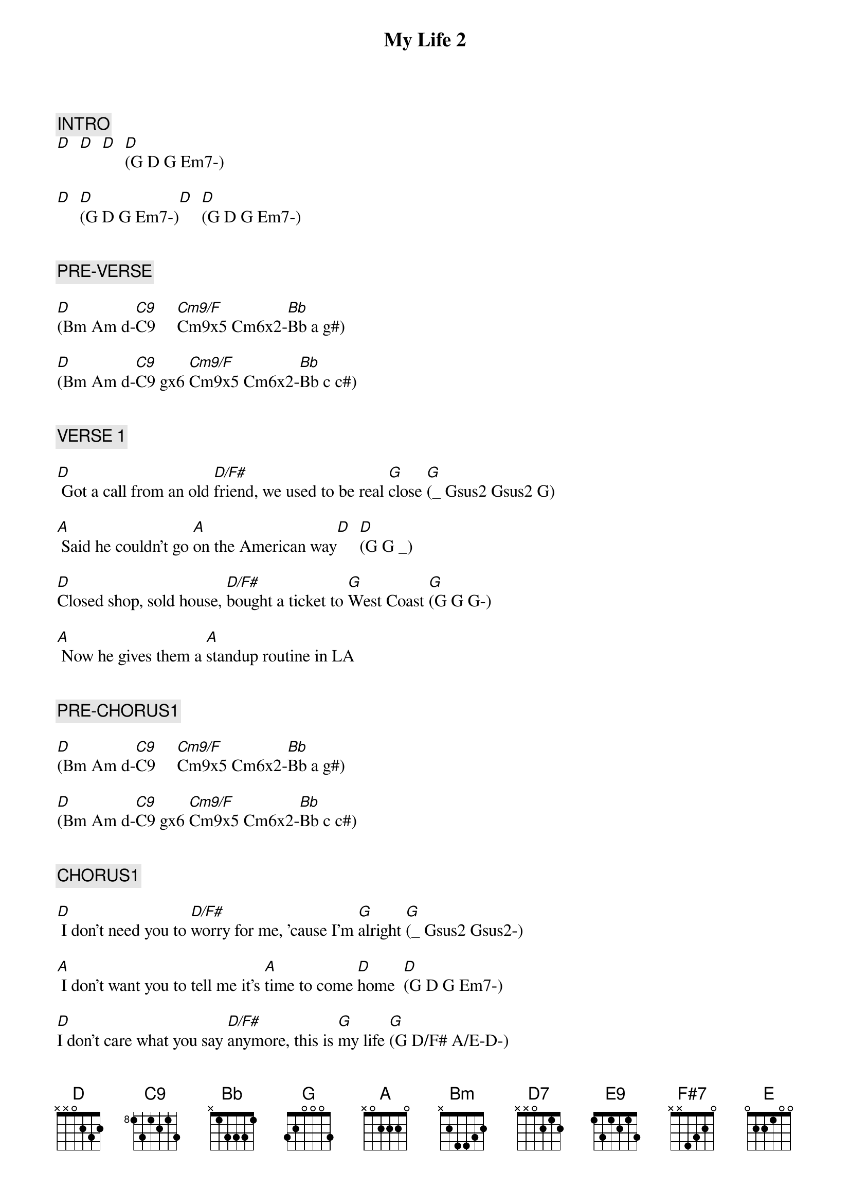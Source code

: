 {title: My Life 2}
{artist: Billy Joel}
{key: D}
{duration: 282}
{tempo: 131}

{c: INTRO}
[D]  [D]  [D]  [D](G D G Em7-)

[D]  [D](G D G Em7-)[D]  [D](G D G Em7-)


{c: PRE-VERSE}

[D](Bm Am d-[C9]C9     [Cm9/F]Cm9x5 Cm6x2-[Bb]Bb a g#)

[D](Bm Am d-[C9]C9 gx6 [Cm9/F]Cm9x5 Cm6x2-[Bb]Bb c c#)


{c: VERSE 1}

[D] Got a call from an old [D/F#]friend, we used to be real [G]close [G](_ Gsus2 Gsus2 G)

[A] Said he couldn't go [A]on the American way[D]  [D](G G _)

[D]Closed shop, sold house, [D/F#]bought a ticket to [G]West Coast [G](G G G-)

[A] Now he gives them a [A]standup routine in LA


{c: PRE-CHORUS1}

[D](Bm Am d-[C9]C9     [Cm9/F]Cm9x5 Cm6x2-[Bb]Bb a g#)

[D](Bm Am d-[C9]C9 gx6 [Cm9/F]Cm9x5 Cm6x2-[Bb]Bb c c#)


{c: CHORUS1}

[D] I don't need you to [D/F#]worry for me, 'cause I'm [G]alright [G](_ Gsus2 Gsus2-)

[A] I don't want you to tell me it's [A]time to come [D]home  [D](G D G Em7-)

[D]I don't care what you say [D/F#]anymore, this is [G]my life [G](G D/F# A/E-D-)

[A] Go ahead with your own [A]life, leave me alone


{c: BRIDGE1}

[Bm]  I never [Bm]said you had to offer me a [F#7/C#]second chance [F#7/C#](I never... to)

[D7]  I never [D7]said I was a victim of cir[E9]cumstance [E9](I never said) (E-F#-)

[G] I still belong [D/F#] (still belong) [F#7]   Don't get me wrong [Bm](get me wrong)

[E7sus4] And you can speak [E]your mind, but [G/A]not [A]on [G/A]my t[A]ime.


{c: VERSE 2}

[D]They will tell you can't [D/F#]sleep alone in a strange [G]place [G](G D/F# A/E-D-)

[A]Then they'll tell you you can't [A]sleep with somebody [D]else [D](G D G Em7-)

[D]Ah but sooner or la[D/F#]ter you sleep in your [G]own space [G](G D/F# A/E-D-)

[A] Either way it's okay, [A]you wake up with yourself


{c: PRE-CHORUS2}

[D](Bm Am d-[C9]C9     [Cm9/F]Cm9x5 Cm6x2-[Bb]Bb a g#)

[D](Bm Am d-[C9]C9 gx6 [Cm9/F]Cm9x5 Cm6x2-[Bb]Bb c c#)


{c: CHORUS2}

(slowed-down strumming and drumming...)

[D] I don't need you to wor[D/F#]ry for me, 'cause I'm al[G]right  [G]

[A] I don't want you to tell [A]me it's time to come home[D]   [D]

[D]I don't care what you say [D/F#]anymore, this is my [G]life [G](G D/F# A/E-D-)

[A] Go ahead with your own [A]life, leave me alone.


{c: BRIDGE2}

[Bm]  I never [Bm]said you had to offer me a [F#7]second chance [F#7](I never said... to)

[D7]  I never [D7]said I was a victim of cir[E9]cumstance [E9](of circumstance) (E-F#-)

[G] I still belong [D/F#](still belong) [F#7] Don't get me wrong [Bm](get me wrong)

[E7sus4] And you can speak [E]your mind, but [G/A]not [A]on [G/A]my t[A]ime


{c: PIANO SOLO}

[D](so[D/F#]lo)  [G]   [G]

[A](so[A]lo)   [D]   [D]


{c: CHORUS3}

[D] I don't care what you say [D/F#]anymore, this is my [G]life  [G](G D/F# A/E-D-)

[A] Go ahead with your own [A]life, leave me alone


{c: OUTRO}

[D]  [C9]   [Cm9/F](Keep it to yourself, [Bb]it's my life)

[D]  [C9]   [Cm9/F](Keep it to yourself, [Bb]it's my life)

(ending: wait for drummer cue)
